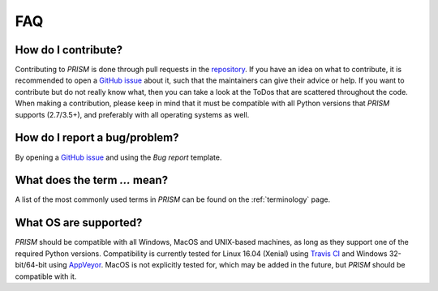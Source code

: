 .. _FAQ:

FAQ
===
How do I contribute?
--------------------
Contributing to *PRISM* is done through pull requests in the `repository`_.
If you have an idea on what to contribute, it is recommended to open a `GitHub issue`_ about it, such that the maintainers can give their advice or help.
If you want to contribute but do not really know what, then you can take a look at the ToDos that are scattered throughout the code.
When making a contribution, please keep in mind that it must be compatible with all Python versions that *PRISM* supports (2.7/3.5+), and preferably with all operating systems as well.

.. _repository: https://github.com/1313e/PRISM
.. _GitHub issue: https://github.com/1313e/PRISM/issues


How do I report a bug/problem?
------------------------------
By opening a `GitHub issue`_ and using the `Bug report` template.

What does the term `...` mean?
------------------------------
A list of the most commonly used terms in *PRISM* can be found on the :ref:`terminology` page.

What OS are supported?
----------------------
*PRISM* should be compatible with all Windows, MacOS and UNIX-based machines, as long as they support one of the required Python versions.
Compatibility is currently tested for Linux 16.04 (Xenial) using `Travis CI`_ and Windows 32-bit/64-bit using `AppVeyor`_.
MacOS is not explicitly tested for, which may be added in the future, but *PRISM* should be compatible with it.

.. _Travis CI: https://travis-ci.com/1313e/PRISM
.. _AppVeyor: https://ci.appveyor.com/project/1313e/PRISM

